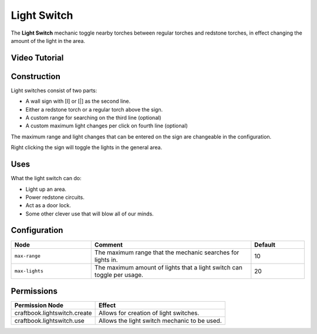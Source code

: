 ============
Light Switch
============

The **Light Switch** mechanic toggle nearby torches between regular torches and redstone torches, in effect changing the amount of the light in the area.

Video Tutorial
==============

.. youtube:: G-fBpGHGKnU

Construction
============
Light switches consist of two parts:

* A wall sign with [I] or [|] as the second line.
* Either a redstone torch or a regular torch above the sign.
* A custom range for searching on the third line (optional)
* A custom maximum light changes per click on fourth line (optional)

The maximum range and light changes that can be entered on the sign are changeable in the configuration.

Right clicking the sign will toggle the lights in the general area.

Uses
====

What the light switch can do:

- Light up an area.
- Power redstone circuits.
- Act as a door lock.
- Some other clever use that will blow all of our minds.

Configuration
=============

.. csv-table::
  :header: Node, Comment, Default
  :widths: 15, 30, 10

  ``max-range``,"The maximum range that the mechanic searches for lights in.","10"
  ``max-lights``,"The maximum amount of lights that a light switch can toggle per usage.","20"


Permissions
===========

+----------------------------------+-----------------------------------------------+
|  Permission Node                 |  Effect                                       |
+==================================+===============================================+
|  craftbook.lightswitch.create    |  Allows for creation of light switches.       |
+----------------------------------+-----------------------------------------------+
|  craftbook.lightswitch.use       |  Allows the light switch mechanic to be used. |
+----------------------------------+-----------------------------------------------+
